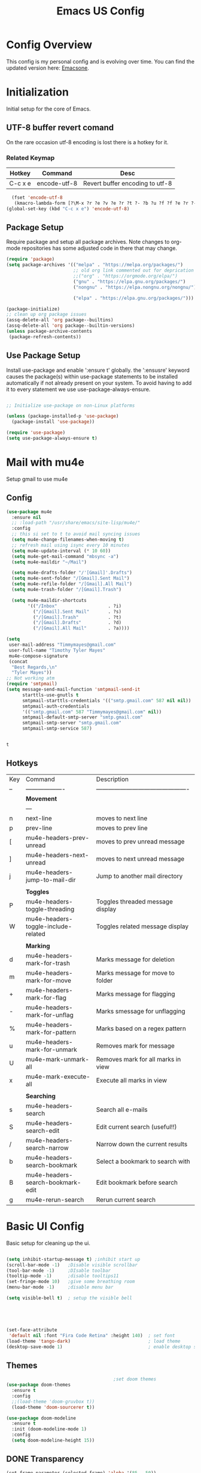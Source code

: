 #+Title: Emacs US Config
#+PROPERTY: header-args:emacs-lisp :tangle ~/Projects/emacsone/init.el

* Config Overview
This config is my personal config and is evolving over time. You can find the updated version here: [[https://github.com/Timmymayes/emacsone/blob/main/OrgFiles/emacsconf.org][Emacsone]].


* Initialization
Initial setup for the core of Emacs.
** UTF-8 buffer revert comand
On the rare occasion utf-8 encoding is lost there is a hotkey for it. 
*** Related Keymap
| Hotkey  | Command      | Desc                            |
|---------+--------------+---------------------------------|
| C-c x e | encode-utf-8 | Revert buffer encoding to utf-8 |


#+BEGIN_SRC emacs-lisp
  (fset 'encode-utf-8
   (kmacro-lambda-form [?\M-x ?r ?e ?v ?e ?r ?t ?- ?b ?u ?f ?f ?e ?r ?- ?w ?i ?t ?h ?- ?c ?o ?d tab return ?u ?t ?f ?- ?8 return ?y ?e ?s return] 0 "%d"))
(global-set-key (kbd "C-c x e") 'encode-utf-8)
#+END_SRC

#+RESULTS:
: encode-utf-8

** Package Setup
Require package and setup all package archives. Note changes to org-mode repositories has some adjusted code in there that may change. 

#+BEGIN_SRC emacs-lisp
  (require 'package)
  (setq package-archives '(("melpa" . "https://melpa.org/packages/")
                           ;; old org link commented out for deprication 
                           ;;("org" . "https://orgmode.org/elpa/")
                           ("gnu" . "https://elpa.gnu.org/packages/")
                           ("nongnu" . "https://elpa.nongnu.org/nongnu/")

                           ("elpa" . "https://elpa.gnu.org/packages/")))

  (package-initialize)
  ;; clean up org package issues
  (assq-delete-all 'org package--builtins)
  (assq-delete-all 'org package--builtin-versions)
  (unless package-archive-contents
   (package-refresh-contents))
#+END_SRC

** Use Package Setup
Install use-package and enable ':ensure t' globally. the ':ensusre' keyword causes the package(s) within use-package statements to be installed automatically if not already present on your system. To avoid having to add it to every statement we use use-package-always-ensure.

#+begin_src emacs-lisp

  ;; Initialize use-package on non-Linux platforms

  (unless (package-installed-p 'use-package)
    (package-install 'use-package))

  (require 'use-package)
  (setq use-package-always-ensure t)
  
#+end_src

#+RESULTS:
: t

* Mail with mu4e
Setup gmail to use mu4e
** Config
#+BEGIN_SRC emacs-lisp
  (use-package mu4e
    :ensure nil
    ;; :load-path "/usr/share/emacs/site-lisp/mu4e/"
    :config
    ;; this si set to t to avoid mail syncing issues
    (setq mu4e-change-filenames-when-moving t)
    ;; refresh mail using isync every 10 minutes
    (setq mu4e-update-interval (* 10 60))
    (setq mu4e-get-mail-command "mbsync -a")
    (setq mu4e-maildir "~/Mail")

    (setq mu4e-drafts-folder "/'[Gmail]'.Drafts")
    (setq mu4e-sent-folder "/[Gmail].Sent Mail")
    (setq mu4e-refile-folder "/[Gmail].All Mail")
    (setq mu4e-trash-folder "/[Gmail].Trash")

    (setq mu4e-maildir-shortcuts
          '(("/Inbox"                   . ?i)
            ("/[Gmail].Sent Mail"       . ?s)
            ("/[Gmail].Trash"           . ?t)
            ("/[Gmail].Drafts"          . ?d)
            ("/[Gmail].All Mail"        . ?a))))

  (setq
   user-mail-address "Timmymayes@gmail.com"
   user-full-name "Timothy Tyler Mayes"
   mu4e-compose-signature
   (concat
    "Best Regards,\n"
    "Tyler Mayes"))
  ;; Not working atm
  (require 'smtpmail)
  (setq message-send-mail-function 'smtpmail-send-it
        starttls-use-gnutls t
        smtpmail-starttls-credentials '(("smtp.gmail.com" 587 nil nil))
        smtpmail-auth-credentials
        '(("smtp.gmail.com" 587 "Timmymayes@gmail.com" nil))
        smtpmail-default-smtp-server "smtp.gmail.com"
        smtpmail-smtp-server "smtp.gmail.com"
        smtpmail-smtp-service 587)


#+END_SRC

#+RESULTS:
: 587

#+RESULTS:mu
: t
** Hotkeys
| Key | Command                             | Description                                    |
| --  | -------------------                 | ---------------------------------------------- |
|     | *Movement*                            |                                                |
|     | ---                                 |                                                |
| n   | next-line                           | moves to next line                             |
| p   | prev-line                           | moves to prev line                             |
| [   | mu4e-headers-prev-unread            | moves to prev unread message                   |
| ]   | mu4e-headers-next-unread            | moves to next unread message                   |
| j   | mu4e-headers-jump-to-mail-dir       | Jump to another mail directory                 |
|     |                                     |                                                |
|     | *Toggles*                             |                                                |
| P   | mu4e-headers-toggle-threading       | Toggles threaded message display               |
| W   | mu4e-headers-toggle-include-related | Toggles related message display                |
|     |                                     |                                                |
|     | *Marking*                             |                                                |
| d   | mu4e-headers-mark-for-trash         | Marks message for deletion                     |
| m   | mu4e-headers-mark-for-move          | Marks message for move to folder               |
| +   | mu4e-headers-mark-for-flag          | Marks message for flagging                     |
| -   | mu4e-headers-mark-for-unflag        | Marks smessage for unflagging                  |
| %   | mu4e-headers-mark-for-pattern       | Marks based on a regex pattern                 |
| u   | mu4e-headers-mark-for-unmark        | Removes mark for message                       |
| U   | mu4e-mark-unmark-all                | Removes mark for all marks in view             |
| x   | mu4e-mark-execute-all               | Execute all marks in view                      |
|     |                                     |                                                |
|     | *Searching*                           |                                                |
| s   | mu4e-headers-search                 | Search all e-mails                             |
| S   | mu4e-headers-search-edit            | Edit current search (useful!!)                 |
| /   | mu4e-headers-search-narrow          | Narrow down the current results                |
| b   | mu4e-headers-search-bookmark        | Select a bookmark to search with               |
| B   | mu4e-headers-search-bookmark-edit   | Edit bookmark before search                    |
| g   | mu4e-rerun-search                   | Rerun current search                           |


* Basic UI Config
Basic setup for cleaning up the ui.

#+begin_src emacs-lisp

    (setq inhibit-startup-message t) ;inhibit start up
    (scroll-bar-mode -1)   ;Disable visible scrollbar
    (tool-bar-mode -1)     ;DIsable toolbar
    (tooltip-mode -1)      ;disable tooltips11
    (set-fringe-mode 10)   ;give some breathing room
    (menu-bar-mode -1)     ;disable menu bar

    (setq visible-bell t)  ; setup the visible bell





    (set-face-attribute
     'default nil :font "Fira Code Retina" :height 140)  ; set font
    (load-theme 'tango-dark)                             ; load theme
    (desktop-save-mode 1)                                ; enable desktop saving

#+end_src

#+RESULTS:
: t

** Themes
#+begin_src emacs-lisp
                                          ;set doom themes
  (use-package doom-themes
    :ensure t
    :config
    ;;(load-theme 'doom-gruvbox t))
    (load-theme 'doom-sourcerer t))

  (use-package doom-modeline
    :ensure t
    :init (doom-modeline-mode 1)
    :config 
    (setq doom-modeline-height 15))

#+end_src

#+RESULTS:
: t

** DONE Transparency
CLOSED: [2022-06-01 Wed 13:18]
#+BEGIN_SRC emacs-lisp
  (set-frame-parameter (selected-frame) 'alpha '(85 . 50))
  (add-to-list 'default-frame-alist '(alpha . (85 . 50)))

  (defun toggle-transparency ()
    (interactive)
    (let ((alpha (frame-parameter nil 'alpha)))
      (set-frame-parameter
       nil 'alpha
       (if (eql (cond ((numberp alpha) alpha)
                      ((numberp (cdr alpha)) (cdr alpha))
                      ;; Also handle undocumented (<active> <inactive>) form.
                      ((numberp (cadr alpha)) (cadr alpha)))
                100)
           '(85 . 50) '(100 . 100)))))
  (global-set-key (kbd "C-c x t") 'toggle-transparency)

#+END_SRC

#+RESULTS:

* Emacs Usability
** Helpful
#+begin_src emacs-lisp
  (use-package helpful
    :custom
    (counsel-describe-function-function #'helpful-callable)
    (counsel-describe-variable-function #'helpful-variable)
    :bind
    ([remap describe-function] . counsel-describe-function)
    ([remap describe-command] . helpful-command)
    ([remap describe-variable] . counsel-describe-variable)
    ([remap describe-key] . helpful-key))
#+end_src

#+RESULTS:
: helpful-key

** Whichkey
#+begin_src emacs-lisp
  (use-package which-key
    :init (which-key-mode)
    :diminish (which-key-mode)
    :config
    (setq which-key-idle-delay 1))

#+end_src

#+RESULTS:
: t

** Completion
#+begin_src emacs-lisp
  
  ;;           (use-package counsel
  ;;             :bind (("M-x" . counsel-M-x)
  ;;                    ("C-x b" . counsel-ibuffer)


  ;; story)))

  ;;        (use-package ivy-richt
  ;;        :init
  ;;      (ivy-rich-mode 1))

  (use-package vertico
    :ensure t
    :custom
    (vertico-cycle t)
    :init
    (vertico-mode))
  (use-package savehist
    :init
    (savehist-mode))

  (use-package marginalia
    :after vertico
    :ensure t
    :custom
    (marginalia-annotators '(marginalia-annotators-heavy marginalia-annotators-light nil))
    :init
    (marginalia-mode))



#+end_src

#+RESULTS:

** Yas Mode
#+BEGIN_SRC emacs-lisp

  (yas-global-mode 1)
#+END_SRC

#+RESULTS:
: t



* Window Control
#+BEGIN_SRC emacs-lisp
  (use-package ace-window)



  (custom-set-faces
   '(aw-leading-char-face
     ((t (:inherit ace-jump-face-foreground :height 3.0)))))



  (global-set-key (kbd "C-M-]") 'avy-goto-word-or-subword-1)
  ;; unbund c-] from abort-recursive-edit
  (global-set-key (kbd "C-+") 'smartscan-symbol-go-backward)
  (global-set-key (kbd "C-=") 'smartscan-symbol-go-forward)
  (global-set-key (kbd "M-RET") 'counsel-ibuffer)



#+END_SRC

#+RESULTS:
: counsel-ibuffer

#+RESULTS:[]
: counsel-ibuffer

* Org Config Setup
** initial package setup
#+begin_src emacs-lisp
  ;;;;; Org mode setup ;;;;;

                                          ;require tempo

  (defun org-mode-setup()
    (org-indent-mode)
    (variable-pitch-mode 1)
    (auto-fill-mode 0)
    (visual-line-mode 1))


  (use-package org
    :hook (org-mode . org-mode-setup)
    :config
    (setq org-agenda-files
          '("~/Orgfiles/tasks.org"
            "~/Orgfiles/habits.org"))

    (setq org-agenda-start-with-log-mode t)
    (setq org-log-done 'time)
    (setq org-log-into-drawer t)
    (setq org-ellipsis " ▾"
          org-hide-emphasis-markers t)
    (setq org-capture-babel-evaluate t)
    (setq org-startup-with-inline-images t)

                                          ; org capture

    (setq org-capture-templates
          '(("t" "Tasks / Projects")
            ("tt" "Task" entry (file+olp "~/Orgfiles/tasks.org" "Inbox")
             "* TODO %?\n %U\n %a\n %i" :empty-lines 1)
            ("ts" "Clockked Entry Subtask" entry (clock)
             "* TODO %?\n %U\n %a\n %i" :empty-lines 1)

            ("j" "Journal Entries")
            ("jj" "Journal" entry
             (file+olp+datetree "~/Orgfiles/journal.org")
             "\n* %<%I:%M %p> - Journal :journal:\n\n%?\n\n"
             ;;
             :clock-in :clock-resume
             :empty-lines 1)
            ("jm" "Meeting" entry
             (file+olp+datetree "~/Orgfiles/journal.org")
             "* %<%I:%M %P> - %a :meetings:\n\n%?\n\n"
             :clock-in :clock-resume
             :empty-lines 1)

            ("w" "Workflows")
            ("we" "Checking Email" entry (file+olp+datetree "~/Orgfiles/journal.org")
             "* Checking Email :email:\n\n%?" :clockin :clock-resume :empty-lines 1)

            ("m" "Metrics Capture")

            ("mw" "Weight" table-line (file+headline "~/Orgfiles/metrics.org" "Weight")
             "| %U | %^{Weight} | %^{Notes} |" :kill-buffer t))))

                                          ; hotkey bindings
  (define-key global-map (kbd "C-c o")
    (lambda () (interactive) (org-capture)))

  (define-key global-map (kbd "C-c j")
    (lambda () (interactive) (org-capture nil "jj")))

  (define-key global-map (kbd "C-c t")
    (lambda () (interactive) (org-capture nil "tt")))

  (global-set-key (kbd "C-c a") 'org-agenda)


                                          ; refile targets


  (setq org-refile-targets
        '(("archive.org" :maxlevel . 1)
          ("tasks.org" :maxlevel . 1)))
                                          ; load org habits
  (require 'org-habit)
  (add-to-list 'org-modules 'org-habit)
  (setq org-habit-graph-column 60)



  ;;;;; end org mode setup ;;;;; 

#+end_src

#+RESULTS:
: 60

** Font Configuration
#+begin_src emacs-lisp
  (dolist (face '((org-level-1 . 1.2)
                  (org-level-2 . 1.1)
                  (org-level-3 . 1.05)
                  (org-level-4 . 1.0)
                  (org-level-5 . 1.1)
                  (org-level-6 . 1.1)
                  (org-level-7 . 1.1)
                  (org-level-8 . 1.1)))
    (set-face-attribute (car face) nil :font "Cantarell" :weight 'regular :height (cdr face)))
                                          ; keep a few things fixed pitch as they should be for line ups

  (set-face-attribute 'org-block nil :foreground nil :inherit 'fixed-pitch)
  (set-face-attribute 'org-table nil  :inherit 'fixed-pitch)
  (set-face-attribute 'org-formula nil  :inherit 'fixed-pitch)
  (set-face-attribute 'org-code nil   :inherit '(shadow fixed-pitch))
                                          ;  (set-face-attribute 'org-indent nil :inherit '(org-hide fixed-pitch))
  (set-face-attribute 'org-verbatim nil :inherit '(shadow fixed-pitch))
  (set-face-attribute 'org-special-keyword nil :inherit '(font-lock-comment-face fixed-pitch))
  (set-face-attribute 'org-meta-line nil :inherit '(font-lock-comment-face fixed-pitch))
  (set-face-attribute 'org-checkbox nil :inherit 'fixed-pitch)

#+end_src
** bullets and dashes
#+begin_src emacs-lisp
  (use-package org-bullets
    :after org
    :hook (org-mode . org-bullets-mode)
    :custom
    (org-bullets-bullet-list '("◉" "○" "●" "○" "●" "○" "●")))


                                          ;replace dashes with dots

  (font-lock-add-keywords 'org-mode
                          '(("^ *\\([-]\\) "
                             (0 (prog1 () (compose-region (match-beginning 1) (match-end 1) "•"))))))			   

#+end_src
** Structure Templates
#+begin_src emacs-lisp
  ;; This is needed as of Org 9.2
                                          ;  (require 'org-tempo)
                                          ;  (with-eval-after-load 'org-tempo
  (add-to-list 'org-structure-template-alist '("sh" . "src shell"))
  (add-to-list 'org-structure-template-alist '("el" . "src emacs-lisp")) 
  (add-to-list 'org-structure-template-alist '("py" . "src python"))


#+end_src
** Language Setup
#+begin_src emacs-lisp
  (org-babel-do-load-languages
   'org-babel-load-languages
   '((emacs-lisp .t )
     (js .t)
     (python .t)))

#+end_src

#+RESULTS:

** Auto-Tangle Config Files
#+begin_src emacs-lisp
  ;;auto tangle my emacs config file
  (defun emacsone/org-babel-tangle-config()
    (when (string-equal (buffer-file-name)
                        (expand-file-name "~/Projects/emacsone/OrgFiles/emacsconf.org"))
      ;; dynamic scoping
      (let ((org-confirm-babel-evaluate nil))
        (org-babel-tangle))))
  (add-hook 'org-mode-hook (lambda () (add-hook 'after-save-hook #'emacsone/org-babel-tangle-config)))
#+end_src

#+RESULTS:
| (lambda nil (add-hook 'after-save-hook #'emacsone/org-babel-tangle-config)) | (closure (org--rds reftex-docstruct-symbol org-element-greater-elements visual-fill-column-width org-clock-history org-agenda-current-date org-with-time org-defdecode org-def org-read-date-inactive org-ans2 org-ans1 org-columns-current-fmt-compiled org-clock-current-task org-clock-effort org-agenda-skip-function org-agenda-skip-comment-trees org-agenda-archives-mode org-end-time-was-given org-time-was-given org-log-note-extra org-log-note-purpose org-log-post-message org-last-inserted-timestamp org-last-changed-timestamp org-entry-property-inherited-from org-blocked-by-checkboxes org-state org-agenda-headline-snapshot-before-repeat org-agenda-buffer-name org-agenda-start-on-weekday org-agenda-buffer-tmp-name org-priority-regexp org-mode-abbrev-table org-mode-syntax-table buffer-face-mode-face org-tbl-menu org-org-menu org-struct-menu org-entities org-last-state org-id-track-globally org-clock-start-time texmathp-why remember-data-file org-agenda-tags-todo-honor-ignore-options iswitchb-temp-buflist calc-embedded-open-mode calc-embedded-open-formula calc-embedded-close-formula align-mode-rules-list org-emphasis-alist org-emphasis-regexp-components org-export-registered-backends org-modules crm-separator org-babel-load-languages org-id-overriding-file-name org-indent-indentation-per-level org-element--timestamp-regexp org-element-paragraph-separate org-inlinetask-min-level t) nil (add-hook 'change-major-mode-hook 'org-show-all 'append 'local)) | (closure (org-src-window-setup *this* org-babel-confirm-evaluate-answer-no org-babel-tangle-uncomment-comments org-src-preserve-indentation org-src-lang-modes org-edit-src-content-indentation org-babel-library-of-babel t) nil (add-hook 'change-major-mode-hook #'org-babel-show-result-all 'append 'local)) | org-babel-result-hide-spec | org-babel-hide-all-hashes |

** Visual Fill Mode
#+begin_src emacs-lisp
  (defun org-mode-visual-fill()
    (setq visual-fill-column-width 150 visual-fill-column-center-text t)
    (visual-fill-column-mode 1))


  (use-package visual-fill-column
    :hook (org-mode . org-mode-visual-fill)) 

#+end_src
** Pomodoro
#+BEGIN_SRC emacs-lisp 

  (setq org-clock-sound "~/Downloads/cheer.wav")
#+END_SRC

#+RESULTS:
: ~/Downloads/cheer.wav

* Org-Roam Setup
#+BEGIN_SRC emacs-lisp


  (use-package org-roam
    :ensure t
    :init
    (setq org-roam-v2-act t)
    :custom
    (org-roam-directory "~/RoamNotes")
    (org-roam-completion-everywhere t)
    ( org-agenda-todo-list-sublevels nil)        

    :bind
    (("C-c n l" . org-roam-buffer-toggle)
     ("C-c n f" . org-roam-node-find)
     ("C-c n i" . org-roam-node-insert)
     ("C-c n i" . org-id-get-create)
     ("C-c n a" . org-roam-alias-add)
     ("C-c n t" . org-roam-tag-add)
     ("C-c n r" . org-roam-ref-add)
     ("C-c n x a" . org-roam-alias-remove)
     ("C-c n x r" . org-roam-ref-remove)
     ("C-c n x t" . org-roam-tag-remove)

     ("C-c n I" . org-roam-node-insert-immediate)
     :map org-mode-map
     ("C-c n b" . org-mark-ring-goto)
     :map org-roam-dailies-map
     ("Y" . org-roam-dailies-capture-yesterday)
     ("T" . org-roam-dailies-capture-tomorrow))

    :bind-keymap
    ("C-c n d" . org-roam-dailies-map)
    :config
    (require 'org-roam-dailies)
    (org-roam-db-autosync-mode))

  ;;  Bind this to C-c n I
  (defun org-roam-node-insert-immediate (arg &rest args)
    (interactive "P")
    (let ((args (cons arg args))
          (org-roam-capture-templates (list (append (car org-roam-capture-templates)
                                                    '(:immediate-finish t)))))
      (apply #'org-roam-node-insert args)))  



  (with-eval-after-load "org-roam" 
    (setq org-roam-capture-templates
          '(("d" "default" plain
             "%?"
             :if-new (file+head "%<%Y%m%d%H%M%S>-${slug}.org" "#+title: ${title}\n#+date: %U\n")
             :unnarrowed t)
            ;; programming language
            ("l" "programming language" plain
             "* Characteristics\n\n- Family: %?\n- Inspired by: \n\n* Reference:\n\n"
             :if-new (file+head "%<%Y%m%d%H%M%S>-${slug}.org" "#+title: ${title}\n#+date: %U\n")
             :unnarrowed t)
            ;; programming insight - javascript
            ("i" "Programming Insights" plain
             "* Problem\n\n* Insight:\n\n* Solution:\n\n* Refactoring:\n\n* Fig1:\n\n#+BEGIN_SRC javascript\n\n\n#+END_SRC"
             :if-new (file+head "%<%Y%m%d%H%M%S>-${slug}.org" "#+title: ${title}\n#+date: %U\n")
             :unnarrowed t)
            ("b" "book notes" plain
             "\n* Source\n\nAuthor: %^{Author}\nTitle: ${title}\nYear: %^{Year}\n\n* Summary\n\n%?"
             :if-new (file+head "%<%Y%m%d%H%M%S>-${slug}.org" "#+title: ${title}\n#+date: %U\nest")
             :unnarrowed t))))


  (setq org-roam-node-display-template (concat "${title:*} " (propertize "${tags:15}" 'face 'org-tag)))

  (use-package org-roam-ui
    :bind ("s-r" . org-roam-ui-open))


#+END_SRC

#+RESULTS:
: org-roam-ui-open

* Ledger-Mode
#+BEGIN_SRC emacs-lisp
  (use-package ledger-mode
    :ensure t
    :init
    (setq ledger-clear-whole-transactions 1)
    :bind (
           :map ledger-mode-map
           ("s-n" . ledger-navigate-next-uncleared)
           ("s-p" . ledger-navigate-previous-uncleared))
    :mode "\\.dat\\'")

  (setq ledger-reports
        '(("bal"            "%(binary) -f %(ledger-file) bal")
          ("bal this month" "%(binary) -f %(ledger-file) bal -p %(month) -S amount")
          ("bal this year"  "%(binary) -f %(ledger-file) bal -p 'this year'")
          ("net worth"      "%(binary) -f %(ledger-file) bal Assets Liabilities")
          ("account"        "%(binary) -f %(ledger-file) reg %(account)")))



#+END_SRC

#+RESULTS:
| bal            | %(binary) -f %(ledger-file) bal                       |
| bal this month | %(binary) -f %(ledger-file) bal -p %(month) -S amount |
| bal this year  | %(binary) -f %(ledger-file) bal -p 'this year'        |
| net worth      | %(binary) -f %(ledger-file) bal Assets Liabilities    |
| account        | %(binary) -f %(ledger-file) reg %(account)            |

* IDE Setup
** To add

** Magit
#+begin_src emacs-lisp
  (use-package magit
    :commands (magit-status magit-get-current-branch)
    :bind (("s-m m" . magit-status)
           ("s-m j" . magit-dispatch)
           ("s-m k" . magit-file-dispatch)
           ("s-m l" . magit-log-buffer-file)
           ("s-m b" . magit-blame))
    :custom
    (magit-display-buffer-function #'magit-display-buffer-same-window-except-diff-v1))
  (setq magit-clone-default-directory "~/Projects/")

  ;; Bindings



#+end_src

#+RESULTS:
: ~/Projects/

** Git Gutter
#+BEGIN_SRC emacs-lisp
  (use-package git-gutter
    :hook (prog-mode . git-gutter-mode)
    :config
    (setq git-gutter:update-interval 0.02))
  (use-package git-gutter-fringe
    :config
    (define-fringe-bitmap 'git-gutter-fr:added [224] nil nil '(center repeated))
    (define-fringe-bitmap 'git-gutter-fr:modified [224] nil nil '(center repeated))
    (define-fringe-bitmap 'git-gutter-fr:deleted [128 192 224 240] nil nil 'bottom))

#+END_SRC

#+RESULTS:
: t

** Forge
#+begin_src emacs-lisp
  (use-package forge)
#+end_src

** Git from Clipboard
#+begin_src emacs-lisp

  (defun ar/git-clone-clipboard-url ()
    "Clone git URL in clipboard asynchronously and open in dired when finished."
    (interactive)
    (cl-assert (string-match-p "^\\(http\\|https\\|ssh\\)://" (current-kill 0)) nil "No URL in clipboard")
    (let* ((url (current-kill 0))
           (download-dir (expand-file-name "~/Downloads/"))
           (project-dir (concat (file-name-as-directory download-dir)
                                (file-name-base url)))
           (default-directory download-dir)
           (command (format "git clone %s" url))
           (buffer (generate-new-buffer (format "*%s*" command)))
           (proc))
      (when (file-exists-p project-dir)
        (if (y-or-n-p (format "%s exists. delete?" (file-name-base url)))
            (delete-directory project-dir t)
          (user-error "Bailed")))
      (switch-to-buffer buffer)
      (setq proc (start-process-shell-command (nth 0 (split-string command)) buffer command))
      (with-current-buffer buffer
        (setq default-directory download-dir)
        (shell-command-save-pos-or-erase)
        (require 'shell)
        (shell-mode)
        (view-mode +1))
      (set-process-sentinel proc (lambda (process state)
                                   (let ((output (with-current-buffer (process-buffer process)
                                                   (buffer-string))))
                                     (kill-buffer (process-buffer process))
                                     (if (= (process-exit-status process) 0)
                                         (progn
                                           (message "finished: %s" command)
                                           (dired project-dir))
                                       (user-error (format "%s\n%s" command output))))))
      (set-process-filter proc #'comintoutput-filter)))
#+end_src



** Projectile
#+begin_src emacs-lisp
  (use-package projectile
    :diminish projectile-mode
    :config (projectile-mode)
    :custom ((projectile-completion-system 'ivy))
    :bind-keymap
    ("C-c p" . projectile-command-map)
    :init
    (when (file-directory-p "~/Projects/Code")
      (setq projectile-project-search-path '("~/Projects/Code")))
    (setq projectile-switch-project-action #'projectile-dired))

  (use-package counsel-projectile
    :config (counsel-projectile-mode))

#+end_src
** Rainbow Deliminators
#+begin_src emacs-lisp
  (use-package rainbow-delimiters
    :hook (prog-mode . rainbow-delimiters-mode))

#+end_src

#+RESULTS:
| rainbow-delimiters-mode |

** Electric Pair mode
#+BEGIN_SRC emacs-lisp
  (add-hook 'prog-mode-hook 'electric-pair-mode)
  (add-hook 'prog-mode-hook 'electric-indent-mode)
  (global-set-key (kbd "C-c s (") 'electric-pair-mode)


#+END_SRC

#+RESULTS:
| electric-indent-mode | electric-pair-mode | my-display-numbers-hook | rainbow-delimiters-mode |
** Line Numbers
#+begin_src emacs-lisp
  (setq display-line-numbers-type 'relative)

  (defun my-display-numbers-hook ()
    (display-line-numbers-mode t)
    )
  (add-hook 'prog-mode-hook 'my-display-numbers-hook)
  (add-hook 'text-mode-hook 'my-display-numbers-hook)
  (dolist (mode '(org-mode-hook))
    (add-hook mode (lambda () (display-line-numbers-mode 0))))
#+end_src

#+RESULTS:
** subword mode
#+BEGIN_SRC emacs-lisp
  (add-hook 'prog-mode-hook 'subword-mode)
#+END_SRC

#+RESULTS:
| subword-mode | my-display-numbers-hook | electric-indent-mode | electric-pair-mode | rainbow-delimiters-mode | git-gutter-mode |

** Commenting
#+begin_src emacs-lisp
  (use-package evil-nerd-commenter
    :bind ("M-;" . evilnc-comment-or-uncomment-lines))
#+end_src

** Mini-map
#+BEGIN_SRC emacs-lisp
  (use-package minimap)

  (setq minimap-window-location 1)

  (global-set-key (kbd "C-c s m")  'minimap-mode)
#+END_SRC

#+RESULTS:
: minimap-mode

** Languages
*** HTML & CSS
Some possible html modes to look into:
http://xahlee.info/emacs/emacs/emacs_html.html
http://xahlee.info/emacs/emacs/xah-css-mode.html
**** web-mode
#+BEGIN_SRC emacs-lisp
  (use-package web-mode)
  (setq web-mode-enable-current-column-highlight t)
  (setq web-mode-enable-current-element-highlight t)
                                          ; hook into web mode for file types
  (add-to-list 'auto-mode-alist '("\\.phtml\\'" . web-mode))
  (add-to-list 'auto-mode-alist '("\\.tpl\\.php\\'" . web-mode))
  (add-to-list 'auto-mode-alist '("\\.[agj]sp\\'" . web-mode))
  (add-to-list 'auto-mode-alist '("\\.as[cp]x\\'" . web-mode))
  (add-to-list 'auto-mode-alist '("\\.erb\\'" . web-mode))
  (add-to-list 'auto-mode-alist '("\\.mustache\\'" . web-mode))
  (add-to-list 'auto-mode-alist '("\\.djhtml\\'" . web-mode))
  (add-to-list 'auto-mode-alist '("\\.html?\\'" . web-mode))
  ;;using rsjx mode
  ;;(add-to-list 'auto-mode-alist '("\\.js\\'" . web-mode))
                                          ;(add-to-list 'auto-mode-alist '("\\.css?\\'" . web-mode))
  (add-to-list 'auto-mode-alist '("\\.xml\\'" . web-mode))
  ;; using rsjx mode
  ;;(add-to-list 'auto-mode-alist '("\\.jsx\\'" . web-mode))
  (add-to-list 'auto-mode-alist '("\\.ts\\'" . web-mode))

                                          ; set company completions vocab to css and html

  (setq web-mode-enable-engine-detection t)

#+END_SRC

#+RESULTS:
: t
**** TODO emmet-mode
#+BEGIN_SRC emacs-lisp
  (use-package emmet-mode
    :bind
    ("M-n" . emmet-next-edit-point)
    ("M-p" . emmet-prev-edit-point))
                                          ; use emmet in all web-mode docs
  (add-hook 'web-mode-hook 'emmet-mode)
  (add-hook 'css-mode-hook 'emmet-mode)

                                          ; enable mode switching between css and java
  (add-hook 'web-mode-before-auto-complete-hooks
            '(lambda ()
               (let ((web-mode-cur-language
                      (web-mode-language-at-pos)))
                 (if (string= web-mode-cur-language "php")
                     (yas-activate-extra-mode 'php-mode)
                   (yas-deactivate-extra-mode 'php-mode))
                 (if (string= web-mode-cur-language "css")
                     (setq emmet-use-css-transform t)
                   (setq emmet-use-css-transform nil)))))




#+END_SRC

#+RESULTS:
| lambda | nil | (let ((web-mode-cur-language (web-mode-language-at-pos))) (if (string= web-mode-cur-language php) (yas-activate-extra-mode (quote php-mode)) (yas-deactivate-extra-mode (quote php-mode))) (if (string= web-mode-cur-language css) (setq emmet-use-css-transform t) (setq emmet-use-css-transform nil))) |
**** css-mode
#+BEGIN_SRC emacs-lisp

#+END_SRC
*** Language Server
#+begin_src emacs-lisp
                                          ; breadcrumb setup

  (defun lsp-mode-setup ()
    (setq lsp-headerline-breadcrumb-segments '(path-up-to-project file symbols))
    (lsp-headerline-breadcrumb-mode))

  (use-package lsp-mode
    :commands (lsp lsp-deffered)
    :hook (lsp-mode . lsp-mode-setup)
    :init
    (setq lsp-keymap-prefix "C-c l")
    :config
    (lsp-enable-which-key-integration t))
                                          ; turn on lsp ui

  (use-package lsp-ui
    :after lsp
    :hook (lsp-mode . lsp-ui-mode)
    :config
    (setq lsp-ui-doc-position 'bottom))

  (use-package lsp-treemacs
    :after lsp)
  (setq treemacs-select-when-already-in-treemacs 'close)




#+end_src

#+RESULTS:
: close
*** TypeScript
#+begin_src emacs-lisp
  (use-package typescript-mode
    :mode "\\.ts\\'"
    :hook (typescript-mode . lsp-deferred)
    :config
    (setq typescript-indent-level 2))
#+end_src
*** Javascript
Following setup from here: https://www.chadstovern.com/javascript-in-emacs-revisited/
#+BEGIN_SRC emacs-lisp
  (use-package rjsx-mode
    :mode ("\\.js\\'"
           "\\.jsx\\'")
    :config
    (setq js2-mode-show-parse-errors nil
          js2-mode-show-strict-warnings nil
          js2-basic-offset 2
          js-indent-level 2)
    ;; (setq-local flycheck-disabled-checkers (cl-union flycheck-disabled-checkers
    ;;                                                  '(javascript-jshint))) ; jshint doesn't work for JSX
    (electric-pair-mode 1))

  (use-package add-node-modules-path
    :defer t
    :hook (((js2-mode rjsx-mode) . add-node-modules-path)))

  ;; prettify

  (use-package prettier-js
    :defer t
    :diminish prettier-js-mode
    :hook (((js2-mode rjsx-mode) . prettier-js-mode)))

  ;; setup lsp mode
  (use-package lsp-mode
    :defer t
    :diminish lsp-mode
    :hook (((js2-mode rjsx-mode) . lsp))
    :commands lsp
    :config
    (setq lsp-auto-configure t
          lsp-auto-guess-root t
          ;; don't set flymake or lsp-ui so the default linter doesn't get trampled
          lsp-diagnostic-package :none))



  (use-package lsp-ui
    :defer t
    :config
    (setq lsp-ui-sideline-enable t
          ;; disable flycheck setup so default linter isn't trampled
          lsp-ui-flycheck-enable nil
          lsp-ui-sideline-show-symbol nil
          lsp-ui-sideline-show-hover nil
          lsp-ui-sideline-show-code-actions nil
          lsp-ui-peek-enable nil
          lsp-ui-imenu-enable nil
          lsp-ui-doc-enable nil))


  (defun my-js-comint-keys ()
    "My Keys for sending to the js-comint repl"
    (interactive)
    (local-set-key (kbd "C-x C-e") 'js-send-last-sexp)
    (local-set-key (kbd"C-c b") 'js-send-buffer)
    (local-set-key (kbd"C-c r") 'js-send-region)
    (local-set-key (kbd"C-c C-r") 'js-send-region-and-go))




  (require 'js-comint)
  (setq inferior-js-program-command "node --interactive")
  (setenv "NODE_NO_READLINE" "1")
  (add-hook 'rjsx-mode-hook 'my-js-comint-keys)
  (add-hook 'rjsx-mode-hook 'emmet-mode)


  (with-eval-after-load 'flycheck
    (flycheck-add-next-checker 'javascript-eslint '(t . javascript-jscs)))





#+END_SRC

#+RESULTS:
*** Haxe
#+BEGIN_SRC emacs-lisp
  ;; This isn't really a package, it just provides a `haxe-mode' to work with
  (use-package haxe-mode
    :mode ("\\.hx\\'" . haxe-mode)
    :no-require t
    :init
    (require 'js)
    (define-derived-mode haxe-mode js-mode "Haxe"
      "Haxe syntax highlighting mode. This is simply using js-mode for now."))

  (use-package battle-haxe
    :hook (haxe-mode . battle-haxe-mode)
    :bind (("S-<f4>" . #'pop-global-mark) ;To get back after visiting a definition
           :map battle-haxe-mode-map
           ("<f5>" . #'battle-haxe-goto-definition)
           ("<f12>" . #'battle-haxe-helm-find-references))
    :custom
    (battle-haxe-yasnippet-completion-expansion t "Keep this if you want yasnippet to expand completions when it's available.")
    (battle-haxe-immediate-completion nil "Toggle this if you want to immediately trigger completion when typing '.' and other relevant prefixes."))
#+END_SRC

#+RESULTS:

** Better Completions
#+begin_src emacs-lisp
  (use-package company
    :after lsp-mode
    :hook ((lsp-mode web-mode) . company-mode)
    :bind (:map company-active-map
                ( "<tab>" . company-complete-selection))
    (:map lsp-mode-map
          ("<tab>" . company-indent-or-complete-common)) 
    )
  (setq company-minimum-prefix-length 2)



  (use-package company-web
    :after company)


  (defun my-web-mode-hook ()
    (set (make-local-variable 'company-backends) '(company-css company-web-html company-yasnippet company-files)))  

  (add-hook 'web-mode-hook 'my-web-mode-hook)

  ;; Company mode for yas
  (global-set-key (kbd "<C-tab>") 'company-yasnippet)
                                          ;  (use-ackage company-box
                                          ;   :hook (company-mode . company-box-mode))
#+end_src

#+RESULTS:
: company-yasnippet

** Debugging
Dap mode here: https://www.youtube.com/watch?v=0bilcQVSlbM

* Macros and rebind

** Dabbrev
#+BEGIN_SRC emacs-lisp
  (global-set-key (kbd "M-=") 'dabbrev-expand
                  )
  (global-set-key (kbd "M-C-=") 'dabbrev-completion)
#+END_SRC
** next-tag - "C-x t" - Move inside the next tag set in web-mode
#+BEGIN_SRC emacs-lisp
  (defun next-tag()
    (interactive)
    (web-mode-element-next)
    (web-mode-tag-end))



  (global-set-key  (kbd "C-x t") 'next-tag)

  ;; timer controls
  (global-set-key (kbd "H-t t") 'org-timer-set-timer)
  (global-set-key (kbd "H-t s") 'org-timer-start)
  (global-set-key (kbd "H-t x") 'org-timer-stop)
  (global-set-key (kbd "H-t z") 'org-timer-pause-or-continue)


  ;; set ctrl z to undo
  (global-set-key (kbd "C-z") 'undo)

#+END_SRC

#+RESULTS:
: undo

#+RESULTS::
: next-tag
** Window Movement
#+BEGIN_SRC emacs-lisp
  ;; Macros & commands
  (fset 'buffer-quick-switch
        (kmacro-lambda-form [?\C-x ?b return] 0 "%d"))



  ;; Bindings
  (global-set-key (kbd "M-+") 'other-window)
  (global-set-key (kbd "M-[") 'ace-window)
  (global-set-key (kbd "M-]") 'treemacs-select-window)
  (global-set-key (kbd "C-c s t") 'treemacs)
  (global-set-key (kbd "H-1") 'delete-other-windows)
  (global-set-key (kbd "H-2") 'split-window-below)
  (global-set-key (kbd "H-3") 'split-window-right)
  (global-set-key (kbd "C-H-b") 'buffer-menu)
  (global-set-key (kbd "H-b") 'buffer-quick-switch)
  (global-set-key (kbd "C-H-g") 'list-bookmarks)
  (global-set-key (kbd "C-H-t") 'dired-jump)
  (global-set-key (kbd "H-k") 'kill-current-buffer)


#+END_SRC

#+RESULTS:
: kill-current-buffer

** TODO Cursor Movement
#+BEGIN_SRC emacs-lisp
  (defun insert-line-above-and-go ()
    ;;insert a line above the current one and move the cursor there
    (interactive)
    (previous-line nil)
    (move-end-of-line nil)
    (electric-newline-and-maybe-indent)
    (indent-relative-first-indent-point))

  (global-set-key (kbd "M-o") 'insert-line-above-and-go)

  ;;
                                          ;

                                          ; ;

  ;; move C-j to C-; indent-new-comment-line
  (global-set-key (kbd "C-;") 'indent-new-comment-line)

  (global-set-key (kbd "H-]") 'xref-find-references)
  (global-set-key (kbd "H-[") 'xref-go-back)
  (global-set-key (kbd "H-g") 'goto-line)

  (defun wrap-sexp-backward-with-parenthesis()
    (interactive)
    (backward-sexp)
    (mark-sexp) 
    (insert-parentheses))

  (global-set-key (kbd "C-(") 'wrap-sexp-backward-with-parenthesis)


  (global-set-key (kbd "s-a") 'ace-jump-word-mode)


  (global-set-key (kbd "M-m")  (kmacro-lambda-form [?\C-u ?\C-x ?\C-x] 0 "%d"))



#+End_SRC

#+RESULTS:
| lambda | (&optional arg) | Keyboard macro. | (interactive p) | (kmacro-exec-ring-item '([21 24 24] 0 %d) arg) |
** Delete at cursor
#+BEGIN_SRC emacs-lisp
  (defun kill-word-at-point()
    (interactive)
    (kill-word 1)
    (backward-kill-word 1))

  (global-set-key (kbd "M-DEL") 'kill-word-at-point)

  (defun kill-line-at-point()
    (interactive)
    (back-to-indentation)
    (kill-line))

  (global-set-key (kbd "s-l") 'kill-line-at-point)


#+END_SRC

#+RESULTS:
: kill-line-at-point

#+-
**  Duplicate Lines
#+BEGIN_SRC emacs-lisp
  (defun duplicate-current-line()
    "Duplicates the entire line under point. Repetable with 'd' "
    (interactive)
    (back-to-indentation)
    (kill-line)
    (yank)
    (newline)
    (indent-for-tab-command)
    (yank)
    (set-temporary-overlay-map
     (let ((map (make-sparse-keymap)))
       (define-key map (kbd "d") 'duplicate-current-line)
       map)))

  (defun duplicate-line-up-to-point()
    "Duplicates a line from start of indentation up to point. May be repeated with single 'd' presses."
    (interactive)
    (set-mark-command nil)
    (back-to-indentation)
    (kill-ring-save (region-beginning) (region-end))
    (end-of-line)
    (newline)
    ;; example of single key repeat functionality
    (yank)
    (set-temporary-overlay-map
     (let ((map (make-sparse-keymap)))
       (define-key map (kbd "d") 'duplicate-line-up-to-point)
       map)))


  (global-set-key (kbd "H-s-d") 'duplicate-current-line
                  )
  (global-set-key (kbd "H-d") 'duplicate-line-up-to-point)









#+END_SRC

#+RESULTS:
: duplicate-line-up-to-point
** Register manipulation
#+BEGIN_SRC emacs-lisp
  (global-set-key (kbd "C-,") 'point-to-register)
  (global-set-key (kbd "C-.") 'jump-to-register)
  (global-set-key (kbd "H-s") 'bookmark-set)
  (global-set-key (kbd "H-j") 'bookmark-jump)



#+END_SRC

#+RESULTS:
: bookmark-jump
* dired
** Hotkeys to remember
- m: mark files
- u: umark files
- U: unmark all files
- % -> m: reg expession mark
- * : mark by type
- ( : expand or collapse details
- k : kill marked files ( will kill from view but not delete)
- g : reload buffer
- * t: invert marked files
- S : create sym link
** config
#+BEGIN_SRC emacs-lisp
                                          ; list directories first
  (setq dired-listing-switches "-agho --group-directories-first")
  (setq dired-dwim-target t)


#+END_SRC
#+RESULTS:
: t
** SIngle Dired Buffer
#+BEGIN_SRC emacs-lisp
  (use-package dired-single)
#+END_SRC
** Icons
#+BEGIN_SRC emacs-lisp
  (use-package all-the-icons-dired
    :hook (dired-mode . all-the-icons-dired-mode))
#+END_SRC

#+RESULTS:
| all-the-icons-dired-mode | dired-hide-dotfiles-mode | dired-hide-dotfiles | doom-modeline-set-project-modeline |
** Dired-Open
#+BEGIN_SRC emacs-lisp

                                          ;(use-package dired-open) look into this package if you end up needing it.

#+END_SRC
** Hide Dot Files
- hotkey: . (dot)
#+BEGIN_SRC emacs-lisp
  (defun my-dired-mode-hook ()
    "My `dired' mode hook."
    ;; To hide dot-files by default
    (dired-hide-dotfiles-mode))

  ;; To toggle hiding
  (define-key dired-mode-map "." #'dired-hide-dotfiles-mode)
  (add-hook 'dired-mode-hook #'my-dired-mode-hook)

#+END_SRC

#+RESULTS:
| my-dired-mode-hook | all-the-icons-dired-mode | dired-hide-dotfiles-mode | dired-hide-dotfiles | doom-modeline-set-project-modeline |
* Dashboard
#+BEGIN_SRC emacs-lisp
  (use-package dashboard
    :ensure t
    :config
    (dashboard-setup-startup-hook))

#+END_SRC

#+RESULTS:
: t

* Testing
#+BEGIN_SRC emacs-lisp

  ;;set load path for person elisp
  (add-to-list 'load-path "~/.emacs.d/lisp")
  (global-set-key (kbd "C-M-i") 'indent-region)
  ;; load the package iy-go-to-char
  (load "iy-go-to-char")
  ;; rebind back-to-indentation to "M-i" NOTE this unbinds!! tab-to-tab-stop
  (global-set-key (kbd "M-i") 'back-to-indentation)
  ;; rebind "M-m" iy-go-to-char
  (global-set-key (kbd "s-n") 'iy-go-to-char)
  ;;unbind C-m from return  
  (global-set-key (kbd "s-h") 'iy-go-up-to-char)
  (global-set-key (kbd "s-b") 'iy-go-to-char-backward)
  (global-set-key (kbd "s-g") 'iy-go-up-to-char-backward)

  ;; Line to copy - start with a macro
  ;; eventually make this your first fully functional lisp
  (fset 'yank-and-add-line-numbers
        (kmacro-lambda-form [?\C-x ?r ?N ?\C-x ?\C-x ?÷ ?\C-z] 0 "%d"))
  (global-set-key (kbd "s-k") 'yank-and-add-line-numbers) 


  (fset 'agenda-fullscreen
        (kmacro-lambda-form [?\C-c ?a ?a ?\C-x ?1] 0 "%d"))

  (global-set-key (kbd "<f13>") 'agenda-fullscreen)
  (global-set-key (kbd "<f14>") 'browse-url-of-buffer)

  (require 'calfw-org)
  (global-set-key (kbd "H-a") 'avy-goto-char-timer)


#+END_SRC

#+RESULTS:
: avy-goto-char-timer

* Homebrew Harpoon
#+BEGIN_SRC emacs-lisp


  (defvar active-harpoon)
  (setq active-harpoon 102)

  (defun current-buffer-is-harpooned (marker)
    (and (eq (marker-buffer marker) (current-buffer))))  

  (defun harpoon-f ()
    (interactive)
    (if (current-buffer-is-harpooned (get-register active-harpoon)) (point-to-register active-harpoon))
    (jump-to-register 102)
    (setq active-harpoon 102))

  (defun set-harpoon-f ()
    (interactive)
    (point-to-register 102)
    (setq active-harpoon 102)    
    )

  (defun harpoon-d ()
    (interactive)
    (if (current-buffer-is-harpooned (get-register active-harpoon)) (point-to-register active-harpoon))
    (jump-to-register 100)
    (setq active-harpoon 100))

  (defun set-harpoon-d ()
    (interactive)
    (point-to-register 100)
    (setq active-harpoon 100)    
    )

  (defun harpoon-a ()
    (interactive)
    (if (current-buffer-is-harpooned (get-register active-harpoon)) (point-to-register active-harpoon))
    (jump-to-register 97)
    (setq active-harpoon 97))

  (defun set-harpoon-a ()
    (interactive)
    (point-to-register 97)
    (setq active-harpoon 97)    
    )

  (defun harpoon-s ()
    (interactive)
    (if (current-buffer-is-harpooned (get-register active-harpoon)) (point-to-register active-harpoon))
    (jump-to-register 115)
    (setq active-harpoon 115))

  (defun set-harpoon-s ()
    (interactive)
    (point-to-register 115)
    (setq active-harpoon 115)
    )

  (global-set-key (kbd "H-a") 'harpoon-a)
  (global-set-key (kbd "C-H-a") 'set-harpoon-a)
  (global-set-key (kbd "H-s") 'harpoon-s)
  (global-set-key (kbd "C-H-s") 'set-harpoon-s)
  (global-set-key (kbd "H-d") 'harpoon-d)
  (global-set-key (kbd "C-H-d") 'set-harpoon-d)
  (global-set-key (kbd "H-f") 'harpoon-f)
  (global-set-key (kbd "C-H-f") 'set-harpoon-f)

#+END_SRC

#+RESULTS:
: set-harpoon-f

#+RESULTS:
: set-harpoon-f

* Read Desktop
#+BEGIN_SRC emacs-lisp
      (desktop-read)
#+END_SRC

